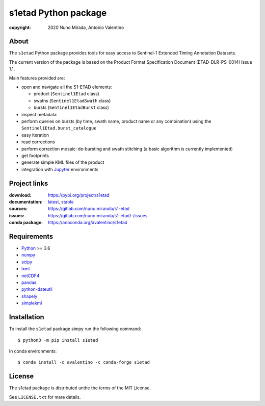 s1etad Python package
======================

.. image:: https://img.shields.io/readthedocs/s1etad/latest.svg
    :target: http://s1etad.readthedocs.org/
    :alt: Documentation Status


:copyright: 2020 Nuno Mirada, Antonio Valentino


.. contents

About
-----

The ``s1etad`` Python package provides tools for easy access to
Sentinel-1 Extended Timing Annotation Datasets.

The current version of the package is based on the Product Format
Specification Document (ETAD-DLR-PS-0014) Issue 1.1.

Main features provided are:

* open and navigate all the S1-ETAD elements:

  - product (|Sentinel1Etad| class)
  - swaths (|Sentinel1EtadSwath| class)
  - bursts (|Sentinel1EtadBurst| class)

* inspect metadata
* perform queries on bursts (by time, swath name, product name or any
  combination) using the |Sentinel1Etad.burst_catalogue|
* easy iteration
* read corrections
* perform correction mosaic: de-bursting and swath stitching (a basic
  algorithm is currently implemented)
* get footprints
* generate simple KML files of the product
* integration with Jupyter_ environments


.. _Jupyter: https://jupyter.org


Project links
-------------

:download: https://pypi.org/project/s1etad
:documentation: `latest <https://s1etad.readthedocs.io/en/latest>`_,
                `stable <https://s1etad.readthedocs.io/en/stable>`_
:sources: https://gitlab.com/nuno.miranda/s1-etad
:issues: https://gitlab.com/nuno.miranda/s1-etad/-/issues
:conda package: https://anaconda.org/avalentino/s1etad


Requirements
------------

* `Python <https://www.python.org>`_ >= 3.6
* `numpy <https://numpy.org>`_
* `scipy <https://scipy.org>`_
* `lxml <https://lxml.de>`_
* `netCDF4 <http://github.com/Unidata/netcdf4-python>`_
* `pandas <https://pandas.pydata.org>`_
* `python-dateutil <https://dateutil.readthedocs.io>`_
* `shapely <https://github.com/Toblerity/Shapely>`_
* `simplekml <https://pypi.org/project/simplekml>`_


Installation
------------

To install the ``s1etad`` package simpy run the following command::

  $ python3 -m pip install s1etad

In conda environments::

  $ conda install -c avalentino -c conda-forge s1etad


License
-------

The s1etad package is distributed unthe the terms of the MIT License.

See ``LICENSE.txt`` for mare details.


.. substitutions
.. |Sentinel1Etad| replace:: ``Sentinel1Etad``
.. |Sentinel1EtadSwath| replace:: ``Sentinel1EtadSwath``
.. |Sentinel1EtadBurst| replace:: ``Sentinel1EtadBurst``
.. |Sentinel1Etad.burst_catalogue| replace:: ``Sentinel1Etad.burst_catalogue``
